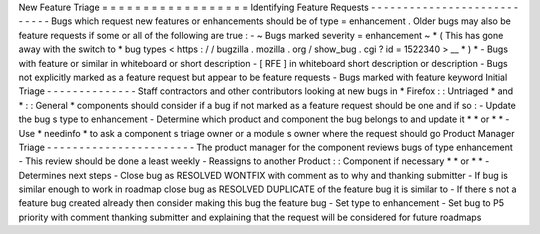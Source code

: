New
Feature
Triage
=
=
=
=
=
=
=
=
=
=
=
=
=
=
=
=
=
=
Identifying
Feature
Requests
-
-
-
-
-
-
-
-
-
-
-
-
-
-
-
-
-
-
-
-
-
-
-
-
-
-
-
-
Bugs
which
request
new
features
or
enhancements
should
be
of
type
=
\
enhancement
.
Older
bugs
may
also
be
feature
requests
if
some
or
all
of
the
following
are
true
:
-
~
Bugs
marked
severity
=
enhancement
\
~
*
(
This
has
gone
away
with
the
switch
to
*
\
bug
types
<
https
:
/
/
bugzilla
.
mozilla
.
org
/
show_bug
.
cgi
?
id
=
1522340
>
__
\
*
)
*
-
Bugs
with
feature
or
similar
in
whiteboard
or
short
description
-
[
RFE
]
in
whiteboard
short
description
or
description
-
Bugs
not
explicitly
marked
as
a
feature
request
but
appear
to
be
feature
requests
-
Bugs
marked
with
feature
keyword
Initial
Triage
-
-
-
-
-
-
-
-
-
-
-
-
-
-
Staff
contractors
and
other
contributors
looking
at
new
bugs
in
*
Firefox
:
:
Untriaged
*
and
*
:
:
General
*
components
should
consider
if
a
bug
if
not
marked
as
a
feature
request
should
be
one
and
if
so
:
-
Update
the
bug
s
type
to
enhancement
-
Determine
which
product
and
component
the
bug
belongs
to
and
update
it
*
*
or
*
*
-
Use
*
needinfo
*
to
ask
a
component
s
triage
owner
or
a
module
s
owner
where
the
request
should
go
Product
Manager
Triage
-
-
-
-
-
-
-
-
-
-
-
-
-
-
-
-
-
-
-
-
-
-
-
The
product
manager
for
the
component
reviews
bugs
of
type
enhancement
-
This
review
should
be
done
a
least
weekly
-
Reassigns
to
another
Product
:
:
Component
if
necessary
*
*
or
*
*
-
Determines
next
steps
-
Close
bug
as
RESOLVED
WONTFIX
with
comment
as
to
why
and
thanking
submitter
-
If
bug
is
similar
enough
to
work
in
roadmap
close
bug
as
RESOLVED
DUPLICATE
of
the
feature
bug
it
is
similar
to
-
If
there
s
not
a
feature
bug
created
already
then
consider
making
this
bug
the
feature
bug
-
Set
type
to
enhancement
-
Set
bug
to
P5
priority
with
comment
thanking
submitter
and
explaining
that
the
request
will
be
considered
for
future
roadmaps
